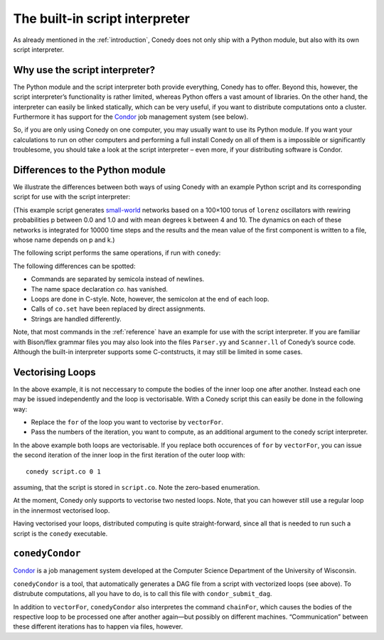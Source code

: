 .. _scriptInterpreter :

The built-in script interpreter
///////////////////////////////

As already mentioned in the :ref:`introduction`, Conedy does not only ship with a Python module, but also with its own script interpreter.

Why use the script interpreter?
-------------------------------

The Python module and the script interpreter both provide everything, Conedy has to offer. Beyond this, however, the script interpreter’s functionality is rather limited, whereas Python offers a vast amount of libraries. On the other hand, the interpreter can easily be linked statically, which can be very useful, if you want to distribute computations onto a cluster. Furthermore it has support for the `Condor`_ job management system (see below).

So, if you are only using Conedy on one computer, you may usually want to use its Python module. If you want your calculations to run on other computers and performing a full install Conedy on all of them is a impossible or significantly troublesome, you should take a look at the script interpreter – even more, if your distributing software is Condor.



Differences to the Python module
--------------------------------

We illustrate the differences between both ways of using Conedy with an example Python script and its corresponding script for use with the script interpreter:

.. testcode::

	#! /usr/bin/env python

	import conedy as co

	N = co.network()

	for p in [i*0.1 for i in range(11)]:
		for k in range(4,11):
			N.torusNearestNeighbors(100, 100, k, co.lorenz(), co.staticWeightedEdge(0.1))
			N.rewireUndirected(p)
			N.randomizeStates(co.lorenz(), co.gaussian(0.0, 2.0), co.gaussian(0.0, 2.0), co.gaussian(0.0, 2.0))

			co.set("samplingTime", 1.0)
			co.set("odeStepType", "gsl_odeiv_step_rk8pd")

			N.observeTime("sw_%G_%G" % (p,k))
			N.observeMean("sw_%G_%G" % (p,k))

			N.evolve(0.0,10000.0)
			N.removeObserver()
			N.clear()

(This example script generates `small-world`_ networks based on a 100×100 torus of ``lorenz`` oscillators with rewiring probabilities p between 0.0 and 1.0 and with mean degrees k between 4 and 10. The dynamics on each of these networks is integrated for 10000 time steps and the results and the mean value of the first component is written to a file, whose name depends on p and k.)

.. _small-world: http://en.wikipedia.org/wiki/Small-world_network


The following script performs the same operations, if run with ``conedy``:

.. testcode::

	network N;

	double p;
	int k;

	for (p = 0.0; p <= 1.0; p += 0.1)
	{
		for (k = 4; k <= 10; k++)
		{
			N.torusNearestNeighbors(100, 100, k, lorenz(), staticWeightedEdge(0.1));
			N.rewireUndirected(p);
			N.randomizeStates(lorenz, gaussian(0.0, 2.0), gaussian(0.0, 2.0), gaussian(0.0, 2.0));

			samplingTime = 1.0;
			odeStepType = "gsl_odeiv_step_rk8pd";

			N.observeTime("sw_" + p + "_" + k);
			N.observeMean("sw_" + p + "_" + k);

			N.evolve(0.0,10000.0);
			N.removeObserver();
			N.clear();
		};
	};

The following differences can be spotted:

- Commands are separated by semicola instead of newlines.
- The name space declaration `co.` has vanished.
- Loops are done in C-style. Note, however, the semicolon at the end of each loop.
- Calls of ``co.set`` have been replaced by direct assignments.
- Strings are handled differently.

Note, that most commands in the :ref:`reference` have an example for use with the script interpreter. If you are familiar with Bison/flex grammar files you may also look into the files ``Parser.yy`` and ``Scanner.ll`` of Conedy’s source code. Although the built-in interpreter supports some C-contstructs, it may still be limited in some cases.


Vectorising Loops
-----------------

In the above example, it is not neccessary to compute the bodies of the inner loop one after another. Instead each one may be issued independently and the loop is vectorisable. With a Conedy script this can easily be done in the following way:

- Replace the ``for`` of the loop you want to vectorise by ``vectorFor``.
- Pass the numbers of the iteration, you want to compute, as an additional argument to the conedy script interpreter.

In the above example both loops are vectorisable. If you replace both occurences of ``for`` by ``vectorFor``, you can issue the second iteration of the inner loop in the first iteration of the outer loop with::

	conedy script.co 0 1

assuming, that the script is stored in ``script.co``. Note the zero-based enumeration.

At the moment, Conedy only supports to vectorise two nested loops. Note, that you can however still use a regular loop in the innermost vectorised loop.

Having vectorised your loops, distributed computing is quite straight-forward, since all that is needed to run such a script is the ``conedy`` executable.

``conedyCondor``
----------------

`Condor`_ is a job management system developed at the Computer Science Department of the University of Wisconsin.

``conedyCondor`` is a tool, that automatically generates a DAG file from a script with vectorized loops (see above). To distrubute computations, all you have to do, is to call this file with ``condor_submit_dag``.

In addition to ``vectorFor``, ``conedyCondor`` also interpretes the command ``chainFor``, which causes the bodies of the respective loop to be processed one after another again—but possibly on different machines. “Communication” between these different iterations has to happen via files, however.

.. _Condor: http://www.cs.wisc.edu/condor/